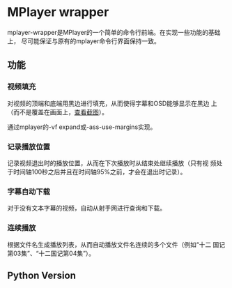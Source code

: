 * MPlayer wrapper
mplayer-wrapper是MPlayer的一个简单的命令行前端。在实现一些功能的基础上，
尽可能保证与原有的mplayer命令行界面保持一致。

** 功能
*** 视频填充
    对视频的顶端和底端用黑边进行填充，从而使得字幕和OSD能够显示在黑边
    上（而不是覆盖在画面上，[[http://gosubi.me/adow/2010/02/mplayer-reloaded/][查看截图]]）。

    通过mplayer的-vf expand或-ass-use-margins实现。
*** 记录播放位置
    记录视频退出时的播放位置，从而在下次播放时从结束处继续播放（只有视
    频处于时间轴100秒之后并且在时间轴95%之前，才会在退出时记录）。
*** 字幕自动下载
    对于没有文本字幕的视频，自动从射手网进行查询和下载。
*** 连续播放
    根据文件名生成播放列表，从而自动播放文件名连续的多个文件（例如“十二
    国记第03集”、“十二国记第04集”）。

** Python Version
